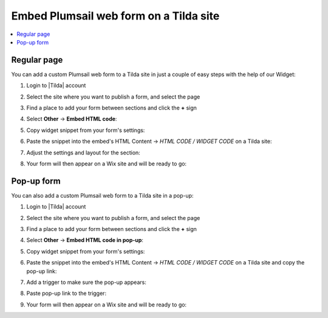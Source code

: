 .. title:: Embed Plumsail web form on a Tilda site

.. meta::
   :description: How to publish our public web form to your Tilda site

Embed Plumsail web form on a Tilda site
==========================================================

.. contents::
 :local:
 :depth: 1

Regular page
---------------
You can add a custom Plumsail web form to a Tilda site in just a couple of easy steps with the help of our Widget:

#. | Login to |Tilda| account
#. | Select the site where you want to publish a form, and select the page
#. | Find a place to add your form between sections and click the **+** sign
#. | Select **Other** → **Embed HTML code**:
   | |embed|
#. | Copy widget snippet from your form's settings:
   | |copy|
#. | Paste the snippet into the embed's HTML Content → *HTML CODE / WIDGET CODE* on a Tilda site:
   | |paste|
#. | Adjust the settings and layout for the section:
   | |settings|
#. | Your form will then appear on a Wix site and will be ready to go:
   | |ready|

.. |Tilda| raw:: html

   <a href="https://www.tilda.cc/" target="_blank">Tilda</a>

.. |embed| image:: ../images/embed/tilda/embed-tilda-embed.png
   :alt: Embed a widget
   
.. |copy| image:: ../images/start/start-copy-snippet.png
   :alt: Copy Form Widget snippet in Sharing Settings

.. |paste| image:: ../images/embed/tilda/embed-tilda-content.png
   :alt: Paste snippet into embed content

.. |settings| image:: ../images/embed/tilda/embed-tilda-settings.png
   :alt: Settings of the embed part
   
.. |ready| image:: ../images/embed/tilda/embed-tilda-ready.png
   :alt: The form is ready to roll

Pop-up form 
---------------
You can also add a custom Plumsail web form to a Tilda site in a pop-up:

#. | Login to |Tilda| account
#. | Select the site where you want to publish a form, and select the page
#. | Find a place to add your form between sections and click the **+** sign
#. | Select **Other** → **Embed HTML code in pop-up**:
   | |popup-embed|
#. | Copy widget snippet from your form's settings:
   | |copy|
#. | Paste the snippet into the embed's HTML Content → *HTML CODE / WIDGET CODE* on a Tilda site and copy the pop-up link:
   | |popup-content|
#. | Add a trigger to make sure the pop-up appears:
   | |popup-trigger|
#. | Paste pop-up link to the trigger:
   | |popup-link|
#. | Your form will then appear on a Wix site and will be ready to go:
   | |popup-ready|

.. |popup-embed| image:: ../images/embed/tilda/embed-tilda-popup-embed.png
   :alt: Embed a widget

.. |popup-content| image:: ../images/embed/tilda/embed-tilda-popup-content.png
   :alt: Protect the content

.. |popup-trigger| image:: ../images/embed/tilda/embed-tilda-popup-trigger.png
   :alt: Select a trigger for the pop-up

.. |popup-link| image:: ../images/embed/tilda/embed-tilda-popup-link.png
   :alt: Paste snippet into embed content

.. |popup-settings| image:: ../images/embed/tilda/embed-tilda-popup-settings.png
   :alt: Settings of the embed part
   
.. |popup-ready| image:: ../images/embed/tilda/embed-tilda-popup-ready.png
   :alt: The form is ready to roll